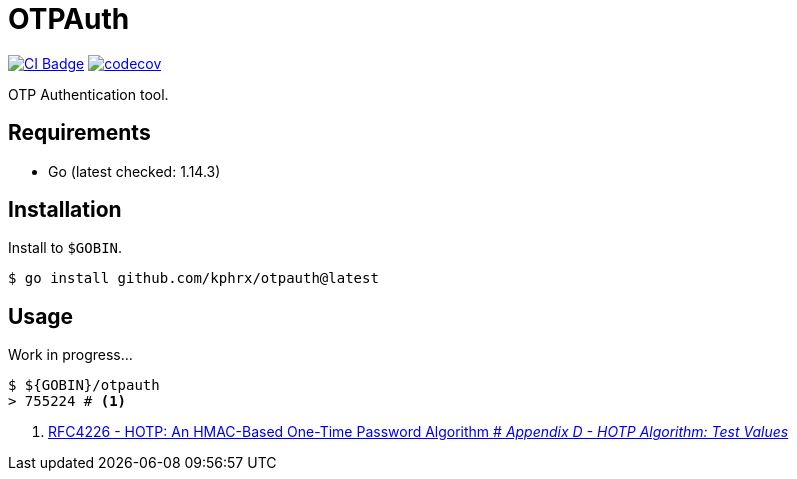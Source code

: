= OTPAuth

image:https://github.com/kphrx/OTPAuth/workflows/CI/badge.svg[alt="CI Badge",link=https://github.com/kphrx/OTPAuth/actions?query=workflow%3ACI]
image:https://codecov.io/gh/kphrx/OTPAuth/branch/master/graph/badge.svg[alt="codecov",link=https://codecov.io/gh/kphrx/OTPAuth]

OTP Authentication tool.

== Requirements

* Go (latest checked: 1.14.3)

== Installation

Install to `$GOBIN`.

[source, shell]
----
$ go install github.com/kphrx/otpauth@latest
----

== Usage

Work in progress...

[source, shell]
----
$ ${GOBIN}/otpauth
> 755224 # <1>
----
<1> link:https://tools.ietf.org/html/rfc4226#page-32[RFC4226 - HOTP: An HMAC-Based One-Time Password Algorithm # _Appendix D - HOTP Algorithm: Test Values_]
